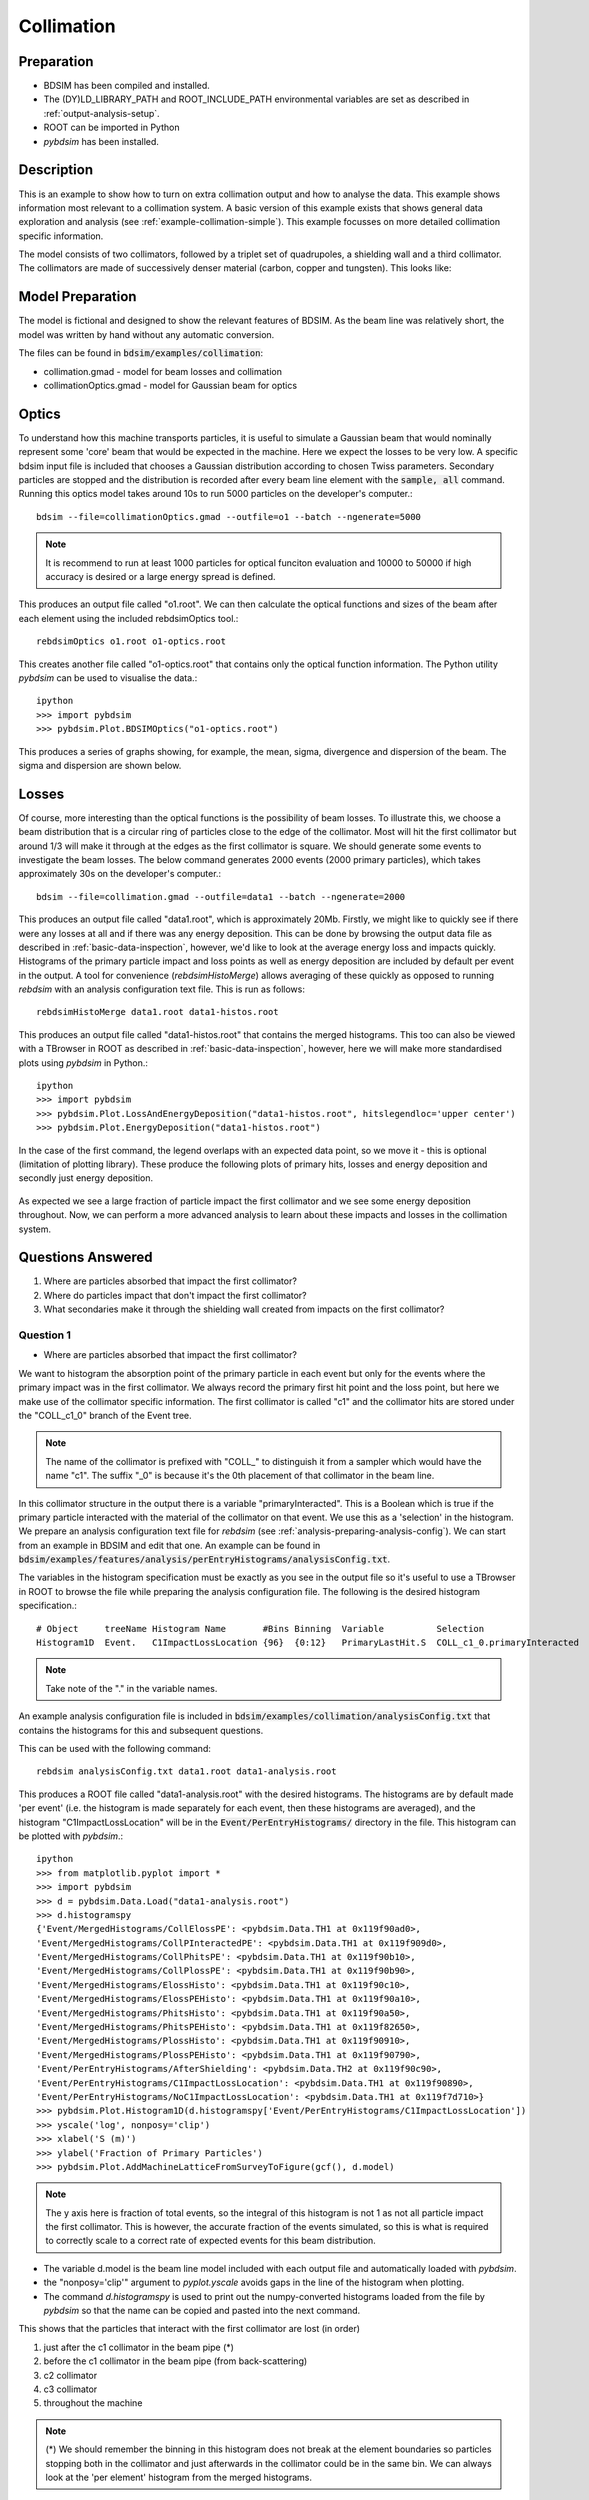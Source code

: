 .. _example-collimation-advanced:

Collimation
===========

Preparation
-----------

* BDSIM has been compiled and installed.
* The (DY)LD_LIBRARY_PATH and ROOT_INCLUDE_PATH environmental variables are set as
  described in :ref:`output-analysis-setup`.
* ROOT can be imported in Python
* `pybdsim` has been installed.

Description
-----------

This is an example to show how to turn on extra collimation output and
how to analyse the data. This example shows information most relevant
to a collimation system. A basic version of this example exists that
shows general data exploration and analysis (see
:ref:`example-collimation-simple`). This example focusses on more
detailed collimation specific information.

The model consists of two collimators, followed by a triplet set of
quadrupoles, a shielding wall and a third collimator. The collimators
are made of successively denser material (carbon, copper and tungsten).
This looks like:

.. figure:: collimation-10events.png
	    :width: 90%
	    :align: center

Model Preparation
-----------------

The model is fictional and designed to show the relevant features of
BDSIM. As the beam line was relatively short, the model was written by
hand without any automatic conversion.

The files can be found in :code:`bdsim/examples/collimation`:

* collimation.gmad - model for beam losses and collimation
* collimationOptics.gmad - model for Gaussian beam for optics


Optics
------

To understand how this machine transports particles, it is useful to
simulate a Gaussian beam that would nominally represent some 'core'
beam that would be expected in the machine. Here we expect the losses
to be very low. A specific bdsim input file is included that chooses
a Gaussian distribution according to chosen Twiss parameters. Secondary
particles are stopped and the distribution is recorded after every
beam line element with the :code:`sample, all` command. Running this
optics model takes around 10s to run 5000 particles on the developer's
computer.::

  bdsim --file=collimationOptics.gmad --outfile=o1 --batch --ngenerate=5000

.. note:: It is recommend to run at least 1000 particles for optical funciton
	  evaluation and 10000 to 50000 if high accuracy is desired or
	  a large energy spread is defined.
  
This produces an output file called "o1.root". We can then calculate
the optical functions and sizes of the beam after each element using
the included rebdsimOptics tool.::

  rebdsimOptics o1.root o1-optics.root

This creates another file called "o1-optics.root" that contains only the
optical function information. The Python utility `pybdsim` can be used
to visualise the data.::

  ipython
  >>> import pybdsim
  >>> pybdsim.Plot.BDSIMOptics("o1-optics.root")

This produces a series of graphs showing, for example, the mean, sigma, divergence
and dispersion of the beam. The sigma and dispersion are shown below.

.. figure:: collimation-optics-sigma.pdf
	    :width: 90%
	    :align: center

.. figure:: collimation-optics-dispersion.pdf
	    :width: 90%
	    :align: center


Losses
------

Of course, more interesting than the optical functions is the possibility of
beam losses. To illustrate this, we choose a beam distribution that is a circular
ring of particles close to the edge of the collimator. Most will hit the first collimator
but around 1/3 will make it through at the edges as the first collimator is square.
We should generate some events to investigate the beam losses. The below command
generates 2000 events (2000 primary particles), which takes approximately 30s on the
developer's computer.::

  bdsim --file=collimation.gmad --outfile=data1 --batch --ngenerate=2000

This produces an output file called "data1.root", which is approximately 20Mb.
Firstly, we might like to quickly see if there were any losses at all and if
there was any energy deposition. This can be done by browsing the output data
file as described in :ref:`basic-data-inspection`, however, we'd like to look
at the average energy loss and impacts quickly. Histograms of the primary
particle impact and loss points as well as energy deposition are included by
default per event in the output. A tool for convenience (`rebdsimHistoMerge`)
allows averaging of these quickly as opposed to running `rebdsim` with an
analysis configuration text file. This is run as follows::

  rebdsimHistoMerge data1.root data1-histos.root

This produces an output file called "data1-histos.root" that contains the
merged histograms. This too can also be viewed with a TBrowser in ROOT
as described in :ref:`basic-data-inspection`, however, here we will make
more standardised plots using `pybdsim` in Python.::

  ipython
  >>> import pybdsim
  >>> pybdsim.Plot.LossAndEnergyDeposition("data1-histos.root", hitslegendloc='upper center')
  >>> pybdsim.Plot.EnergyDeposition("data1-histos.root")

In the case of the first command, the legend overlaps with an expected data point, so
we move it - this is optional (limitation of plotting library). These produce the following
plots of primary hits, losses and energy deposition and secondly just energy deposition.

.. figure:: collimation-losses-2k.pdf
	    :width: 90%
	    :align: center

.. figure:: collimation-energy-deposition-2k.pdf
	    :width: 90%
	    :align: center

As expected we see a large fraction of particle impact the first collimator and we see
some energy deposition throughout. Now, we can perform a more advanced analysis to
learn about these impacts and losses in the collimation system.

Questions Answered
------------------

1) Where are particles absorbed that impact the first collimator?
2) Where do particles impact that don't impact the first collimator?
3) What secondaries make it through the shielding wall created from
   impacts on the first collimator?

Question 1
**********

* Where are particles absorbed that impact the first collimator?

We want to histogram the absorption point of the primary particle in each event but
only for the events where the primary impact was in the first collimator. We always
record the primary first hit point and the loss point, but here we make use of the
collimator specific information. The first collimator is called "c1" and the collimator
hits are stored under the "COLL_c1_0" branch of the Event tree.

.. note:: The name of the collimator is prefixed with "COLL\_" to distinguish it
	  from a sampler which would have the name "c1". The suffix "_0" is because
	  it's the 0th placement of that collimator in the beam line.

In this collimator structure in the output there is a variable "primaryInteracted". This
is a Boolean which is true if the primary particle interacted with the material of the
collimator on that event. We use this as a 'selection' in the histogram. We prepare
an analysis configuration text file for `rebdsim` (see :ref:`analysis-preparing-analysis-config`).
We can start from an example in BDSIM and edit that one. An example can be found in
:code:`bdsim/examples/features/analysis/perEntryHistograms/analysisConfig.txt`.

The variables in the histogram specification must be exactly as you see in the output
file so it's useful to use a TBrowser in ROOT to browse the file while preparing the
analysis configuration file. The following is the desired histogram specification.::
  
  # Object     treeName Histogram Name       #Bins Binning  Variable          Selection
  Histogram1D  Event.   C1ImpactLossLocation {96}  {0:12}   PrimaryLastHit.S  COLL_c1_0.primaryInteracted

.. note:: Take note of the "." in the variable names.

An example analysis configuration file is included in
:code:`bdsim/examples/collimation/analysisConfig.txt` that contains the histograms
for this and subsequent questions.

This can be used with the following command::

  rebdsim analysisConfig.txt data1.root data1-analysis.root

This produces a ROOT file called "data1-analysis.root" with the desired histograms. The
histograms are by default made 'per event' (i.e. the histogram is made separately for
each event, then these histograms are averaged), and the histogram "C1ImpactLossLocation"
will be in the :code:`Event/PerEntryHistograms/` directory in the file. This histogram
can be plotted with `pybdsim`.::

  ipython
  >>> from matplotlib.pyplot import *
  >>> import pybdsim
  >>> d = pybdsim.Data.Load("data1-analysis.root")
  >>> d.histogramspy
  {'Event/MergedHistograms/CollElossPE': <pybdsim.Data.TH1 at 0x119f90ad0>,
  'Event/MergedHistograms/CollPInteractedPE': <pybdsim.Data.TH1 at 0x119f909d0>,
  'Event/MergedHistograms/CollPhitsPE': <pybdsim.Data.TH1 at 0x119f90b10>,
  'Event/MergedHistograms/CollPlossPE': <pybdsim.Data.TH1 at 0x119f90b90>,
  'Event/MergedHistograms/ElossHisto': <pybdsim.Data.TH1 at 0x119f90c10>,
  'Event/MergedHistograms/ElossPEHisto': <pybdsim.Data.TH1 at 0x119f90a10>,
  'Event/MergedHistograms/PhitsHisto': <pybdsim.Data.TH1 at 0x119f90a50>,
  'Event/MergedHistograms/PhitsPEHisto': <pybdsim.Data.TH1 at 0x119f82650>,
  'Event/MergedHistograms/PlossHisto': <pybdsim.Data.TH1 at 0x119f90910>,
  'Event/MergedHistograms/PlossPEHisto': <pybdsim.Data.TH1 at 0x119f90790>,
  'Event/PerEntryHistograms/AfterShielding': <pybdsim.Data.TH2 at 0x119f90c90>,
  'Event/PerEntryHistograms/C1ImpactLossLocation': <pybdsim.Data.TH1 at 0x119f90890>,
  'Event/PerEntryHistograms/NoC1ImpactLossLocation': <pybdsim.Data.TH1 at 0x119f7d710>}
  >>> pybdsim.Plot.Histogram1D(d.histogramspy['Event/PerEntryHistograms/C1ImpactLossLocation'])
  >>> yscale('log', nonposy='clip')
  >>> xlabel('S (m)')
  >>> ylabel('Fraction of Primary Particles')
  >>> pybdsim.Plot.AddMachineLatticeFromSurveyToFigure(gcf(), d.model)

.. figure:: collimation-question1.pdf
	    :width: 90%
	    :align: center

.. note:: The y axis here is fraction of total events, so the integral of this histogram
	  is not 1 as not all particle impact the first collimator. This is however, the
	  accurate fraction of the events simulated, so this is what is required to correctly
	  scale to a correct rate of expected events for this beam distribution.

* The variable d.model is the beam line model included with each output file and automatically
  loaded with `pybdsim`.
* the "nonposy='clip'" argument to `pyplot.yscale` avoids gaps in the line of the histogram
  when plotting.
* The command `d.histogramspy` is used to print out the numpy-converted histograms loaded
  from the file by `pybdsim` so that the name can be copied and pasted into the next command.

This shows that the particles that interact with the first collimator are lost (in order)

1) just after the c1 collimator in the beam pipe (\*)
2) before the c1 collimator in the beam pipe (from back-scattering)
3) c2 collimator
4) c3 collimator
5) throughout the machine

.. note:: (\*) We should remember the binning in this histogram does not break at the
	  element boundaries so particles stopping both in the collimator and just
	  afterwards in the collimator could be in the same bin. We can always look
	  at the 'per element' histogram from the merged histograms.

When the machine diagram is added to the figure, a searching feature is activated. Right-clicking
anywhere on the plot will print out in the Python terminal the nearest beam line element to
that point. Here, we can right-click on any of the peaks to get the names of these beam line
elements.

Question 2
**********

* Where do particles impact that don't impact the first collimator?

Similarly, we want to histogram the impact location, so `PrimaryFirstHit.S`, but for
only the events where the primary particle didn't impact the first collimator. Again,
we use a selection in the histogram specification.::

  # Object     treeName Histogram Name       #Bins Binning  Variable           Selection
  Histogram1D  Event.   NoC1ImpactLossLocation {96}  {0:12}  PrimaryFirstHit.S COLL_c1_0.primaryInteracted==0

This is included in the example analysis configuration
:code:`bdsim/examples/collimation/analysisConfig.txt` that contains the histograms
for this and the other questions.

This can be used with the following command::

  rebdsim analysisConfig.txt data1.root data1-analysis.root

Loading and plotting with `pybdsim`::

  ipython
  >>> from matplotlib.pyplot import *
  >>> import pybdsim
  >>> d = pybdsim.Data.Load("data1-analysis.root")
  >>> d.histogramspy
  {'Event/MergedHistograms/CollElossPE': <pybdsim.Data.TH1 at 0x119f90ad0>,
  'Event/MergedHistograms/CollPInteractedPE': <pybdsim.Data.TH1 at 0x119f909d0>,
  'Event/MergedHistograms/CollPhitsPE': <pybdsim.Data.TH1 at 0x119f90b10>,
  'Event/MergedHistograms/CollPlossPE': <pybdsim.Data.TH1 at 0x119f90b90>,
  'Event/MergedHistograms/ElossHisto': <pybdsim.Data.TH1 at 0x119f90c10>,
  'Event/MergedHistograms/ElossPEHisto': <pybdsim.Data.TH1 at 0x119f90a10>,
  'Event/MergedHistograms/PhitsHisto': <pybdsim.Data.TH1 at 0x119f90a50>,
  'Event/MergedHistograms/PhitsPEHisto': <pybdsim.Data.TH1 at 0x119f82650>,
  'Event/MergedHistograms/PlossHisto': <pybdsim.Data.TH1 at 0x119f90910>,
  'Event/MergedHistograms/PlossPEHisto': <pybdsim.Data.TH1 at 0x119f90790>,
  'Event/PerEntryHistograms/AfterShielding': <pybdsim.Data.TH2 at 0x119f90c90>,
  'Event/PerEntryHistograms/C1ImpactLossLocation': <pybdsim.Data.TH1 at 0x119f90890>,
  'Event/PerEntryHistograms/NoC1ImpactLossLocation': <pybdsim.Data.TH1 at 0x119f7d710>}
  >>> pybdsim.Plot.Histogram1D(d.histogramspy['Event/PerEntryHistograms/NoC1ImpactLossLocation'])
  >>> yscale('log', nonposy='clip')
  >>> xlabel('S (m)')
  >>> ylabel('Fraction of Primary Particles')
  >>> pybdsim.Plot.AddMachineLatticeFromSurveyToFigure(gcf(), d.model)


.. figure:: collimation-question2.pdf
	    :width: 90%
	    :align: center

Here we can see that particles that don't impact the first collimator impact the second one
and the third one. Some make it to the end of the beam line where they 'hit' the air of the
world volume. Inpsecting the raw data for Event.PrimaryFirstHit.S, we see some events with
the value -1m. This is a value we put in the output when the impact was outside the curvilinear
coordinate system, e.g. in the world volume away from the beam line. We can infer that the
particles made it through the air of the world volume before reaching the boundary of the model.

Question 3
**********

* What secondaries make it through the shielding wall created from impacts on the
  first collimator?

We could plot many quantities of the secondary particles coming through the shielding wall,
but, here we suggest the 2D flux. We therefore have a sampler attached to the "s1" beam line
element (the shielding wall) that records in the distribution of all particles after it.
We plot the 2D distribution of these particles and then filter them. The filter includes:

* must be a secondary particle - parentID > 0
* primary impact must be in c1 collimator - COLL\_c1\_0.primaryInteracted is true

This is the line added to the example analysis configuration file.::

  # Object     treeName Histogram Name  #Bins   Binning             Variable  Selection
  Histogram2D  Event.   AfterShielding  {50,50} {-2.5:2.5,-2.5:2.5} s1.y:s1.x COLL_c1_0.primaryInteracted&&s1.parentID>0

.. note:: Our analysis configuration file is a relatively thin interface to TTree::Draw in ROOT
	  and so we see the inconsistency in ROOT for the order of the variables to be histogrammed.
	  All of our specifications are x, then y, then z if further dimensions are required.
	  However, with ROOT, the variable to be histogrammed is 1D: x, 2D y vs x, 3D x vs y vs z.
	  The 2D variables are y:x here. The number of bins and ranges are in x, y, z order always.

This histogram can be plotted with `pybdsim`.::

  ipython
  >>> from matplotlib.pyplot import *
  >>> import pybdsim
  >>> d = pybdsim.Data.Load("data1-analysis.root")
  >>> d.histogramspy
  {'Event/MergedHistograms/CollElossPE': <pybdsim.Data.TH1 at 0x119f90ad0>,
  'Event/MergedHistograms/CollPInteractedPE': <pybdsim.Data.TH1 at 0x119f909d0>,
  'Event/MergedHistograms/CollPhitsPE': <pybdsim.Data.TH1 at 0x119f90b10>,
  'Event/MergedHistograms/CollPlossPE': <pybdsim.Data.TH1 at 0x119f90b90>,
  'Event/MergedHistograms/ElossHisto': <pybdsim.Data.TH1 at 0x119f90c10>,
  'Event/MergedHistograms/ElossPEHisto': <pybdsim.Data.TH1 at 0x119f90a10>,
  'Event/MergedHistograms/PhitsHisto': <pybdsim.Data.TH1 at 0x119f90a50>,
  'Event/MergedHistograms/PhitsPEHisto': <pybdsim.Data.TH1 at 0x119f82650>,
  'Event/MergedHistograms/PlossHisto': <pybdsim.Data.TH1 at 0x119f90910>,
  'Event/MergedHistograms/PlossPEHisto': <pybdsim.Data.TH1 at 0x119f90790>,
  'Event/PerEntryHistograms/AfterShielding': <pybdsim.Data.TH2 at 0x119f90c90>,
  'Event/PerEntryHistograms/C1ImpactLossLocation': <pybdsim.Data.TH1 at 0x119f90890>,
  'Event/PerEntryHistograms/NoC1ImpactLossLocation': <pybdsim.Data.TH1 at 0x119f7d710>}
  >>> pybdsim.Plot.Histogram2D(d.histogramspy['Event/PerEntryHistograms/AfterShielding'], logNorm=True)
  >>> xlabel('X (m)')
  >>> ylabel('Y (m)')
  >>> tight_layout()

.. figure:: collimation-question3.pdf
	    :width: 90%
	    :align: center

The value plotted is the number of particles per square bin size on average per particle
simulated including all the filters.

.. note:: The samplers by default are 5m wide, but may be shrunk to avoid geometrical overlaps
	  in the case of a model with very large angle bends. Of course, this does not
	  apply to this model.
